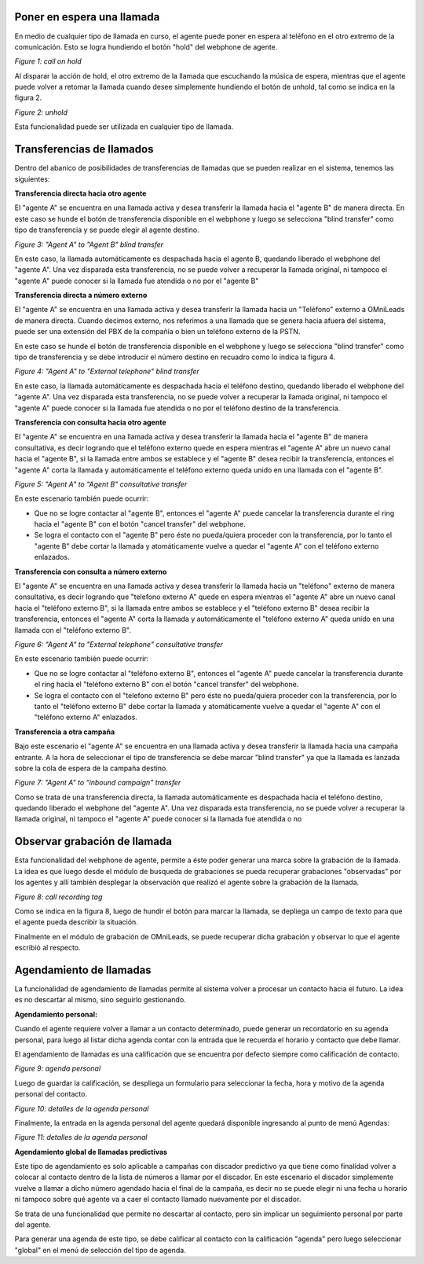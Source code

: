Poner en espera una llamada
***************************

En medio de cualquier tipo de llamada en curso, el agente puede poner en espera al teléfono en el otro extremo
de la comunicación. Esto se logra hundiendo el botón "hold" del webphone de agente.

.. image:: images/about_agent_callactions_hold_1.png

*Figure 1: call on hold*

Al disparar la acción de hold, el otro extremo de la llamada que escuchando la música de espera, mientras que el agente puede volver a retomar la llamada cuando desee
simplemente hundiendo el botón de unhold, tal como se indica en la figura 2.

.. image:: images/about_agent_callactions_hold_2.png

*Figure 2: unhold*

Esta funcionalidad puede ser utilizada en cualquier tipo de llamada.

Transferencias de llamados
**************************

Dentro del abanico de posibilidades de transferencias de llamadas que se pueden realizar en el sistema, tenemos las siguientes:


**Transferencia directa hacia otro agente**

El "agente A" se encuentra en una llamada activa y desea transferir la llamada hacia el "agente B" de manera directa.
En este caso se hunde el botón de transferencia disponible en el webphone y luego se selecciona "blind transfer" como tipo de transferencia y se puede elegir al agente destino.

.. image:: images/about_agent_callactions_ag2ag_bt.png

*Figure 3: "Agent A" to "Agent B" blind transfer*

En este caso, la llamada automáticamente es despachada hacia el agente B, quedando liberado el webphone del "agente A". Una vez disparada esta transferencia, no se puede volver
a recuperar la llamada original, ni tampoco el "agente A" puede conocer si la llamada fue atendida o no por el "agente B"

**Transferencia directa a número externo**

El "agente A" se encuentra en una llamada activa y desea transferir la llamada hacia un "Teléfono" externo a OMniLeads de manera directa. Cuando decimos externo, nos referimos
a una llamada que se genera hacia afuera del sistema, puede ser una extensión del PBX de la compañía o bien un teléfono externo de la PSTN.

En este caso se hunde el botón de transferencia disponible en el webphone y luego se selecciona "blind transfer" como tipo de transferencia y se debe introducir el número destino en recuadro
como lo indica la figura 4.

.. image:: images/about_agent_callactions_ag2out_bt.png

*Figure 4: "Agent A" to "External telephone" blind transfer*

En este caso, la llamada automáticamente es despachada hacia el teléfono destino, quedando liberado el webphone del "agente A". Una vez disparada esta transferencia, no se puede volver
a recuperar la llamada original, ni tampoco el "agente A" puede conocer si la llamada fue atendida o no por el teléfono destino de la transferencia.

**Transferencia con consulta hacia otro agente**

El "agente A" se encuentra en una llamada activa y desea transferir la llamada hacia el "agente B" de manera consultativa, es decir logrando que el teléfono externo quede
en espera mientras el "agente A" abre un nuevo canal hacia el "agente B", si la llamada entre ambos se establece y el "agente B" desea recibir la transferencia, entonces
el "agente A" corta la llamada y automáticamente el teléfono externo queda unido en una llamada con el "agente B".

.. image:: images/about_agent_callactions_ag2ag_ct.png

*Figure 5: "Agent A" to "Agent B" consultative transfer*

En este escenario también puede ocurrir:

-  Que no se logre contactar al "agente B", entonces el "agente A" puede cancelar la transferencia durante el ring hacia el "agente B" con el botón "cancel transfer" del webphone.


- Se logra el contacto con el "agente B" pero éste no pueda/quiera proceder con la transferencia, por lo tanto el "agente B" debe cortar la llamada y atomáticamente vuelve a quedar el "agente A" con el teléfono externo enlazados.

**Transferencia con consulta a número externo**

El "agente A" se encuentra en una llamada activa y desea transferir la llamada hacia un "teléfono" externo de manera consultativa, es decir logrando que "telefono externo A" quede
en espera mientras el "agente A" abre un nuevo canal hacia el "teléfono externo B", si la llamada entre ambos se establece y el "teléfono externo B" desea recibir la transferencia, entonces
el "agente A" corta la llamada y automáticamente el "teléfono externo A" queda unido en una llamada con el "teléfono externo B".

.. image:: images/about_agent_callactions_ag2out_ct.png

*Figure 6: "Agent A" to "External telephone" consultative transfer*

En este escenario también puede ocurrir:

-  Que no se logre contactar al "teléfono externo B", entonces el "agente A" puede cancelar la transferencia durante el ring hacia el "teléfono externo B" con el botón "cancel transfer" del webphone.


- Se logra el contacto con el "telefono externo B" pero éste no pueda/quiera proceder con la transferencia, por lo tanto el "teléfono externo B" debe cortar la llamada y atomáticamente vuelve a quedar el "agente A" con el "teléfono externo A" enlazados.


**Transferencia a otra campaña**

Bajo este escenario el "agente A" se encuentra en una llamada activa y desea transferir la llamada hacia una campaña entrante. A la hora de seleccionar el tipo de transferencia
se debe marcar "blind transfer" ya que la llamada es lanzada sobre la cola de espera de la campaña destino.

.. image:: images/about_agent_callactions_ag2camp.png

*Figure 7: "Agent A" to "inbound campaign" transfer*

Como se trata de una transferencia directa, la llamada automáticamente es despachada hacia el teléfono destino, quedando liberado el webphone del "agente A". Una vez disparada esta transferencia, no se puede volver
a recuperar la llamada original, ni tampoco el "agente A" puede conocer si la llamada fue atendida o no

Observar grabación de llamada
*****************************

Esta funcionalidad del webphone de agente, permite a éste poder generar una marca sobre la grabación de la llamada. La idea es que luego desde el módulo de busqueda de grabaciones
se pueda recuperar grabaciones "observadas" por los agentes y allí también desplegar la observación que realizó el agente sobre la grabación de la llamada.

.. image:: images/about_agent_callactions_tag_call.png

*Figure 8: call recording tag*

Como se indica en la figura 8, luego de hundir el botón para marcar la llamada, se depliega un campo de texto para que el agente pueda describir la situación.

Finalmente en el módulo de grabación de OMniLeads, se puede recuperar dicha grabación y observar lo que el agente escribió al respecto.

Agendamiento de llamadas
************************

La funcionalidad de agendamiento de llamadas permite al sistema volver a procesar un contacto hacia el futuro. La idea es no descartar al mismo, sino seguirlo gestionando.

**Agendamiento personal:**

Cuando el agente requiere volver a llamar a un contacto determinado, puede generar un recordatorio en su agenda personal, para luego al listar dicha agenda contar con
la entrada que le recuerda el horario y contacto que debe llamar.

El agendamiento de llamadas es una calificación que se encuentra por defecto siempre como calificación de contacto.

.. image:: images/about_agent_callactions_agenda_1.png

*Figure 9: agenda personal*

Luego de guardar la calificación, se despliega un formulario para seleccionar la fecha, hora y motivo de la agenda personal del contacto.

.. image:: images/about_agent_callactions_agenda_2.png

*Figure 10: detalles de la agenda personal*

Finalmente, la entrada en la agenda personal del agente quedará disponible ingresando al punto de menú Agendas:

.. image:: images/about_agent_callactions_agenda_3.png

*Figure 11: detalles de la agenda personal*

**Agendamiento global de llamadas predictivas**

Este tipo de agendamiento es solo aplicable a campañas con discador predictivo ya que tiene como finalidad volver a colocar al contacto dentro de la lista de números
a llamar por el discador. En este escenario el discador simplemente vuelve a llamar a dicho número agendado hacia el final de la campaña, es decir no se puede elegir
ni una fecha u horario ni tampoco sobre qué agente va a caer el contacto llamado nuevamente por el discador.

Se trata de una funcionalidad que permite no descartar al contacto, pero sin implicar un seguimiento personal por parte del agente.

Para generar una agenda de este tipo, se debe calificar al contacto con la calificación "agenda" pero luego seleccionar "global" en el menú de selección del tipo de agenda.
